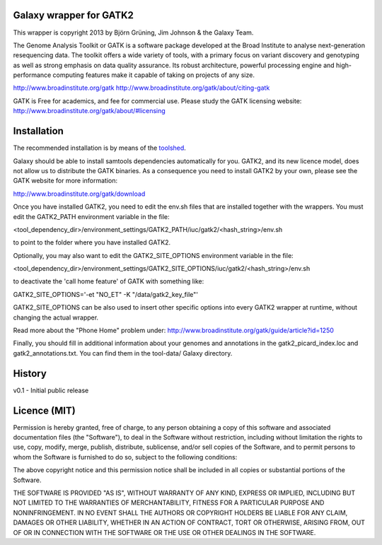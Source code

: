 Galaxy wrapper for GATK2
========================

This wrapper is copyright 2013 by Björn Grüning, Jim Johnson & the Galaxy Team.

The Genome Analysis Toolkit or GATK is a software package developed at the 
Broad Institute to analyse next-generation resequencing data. The toolkit offers
a wide variety of tools, with a primary focus on variant discovery and 
genotyping as well as strong emphasis on data quality assurance. Its robust 
architecture, powerful processing engine and high-performance computing features
make it capable of taking on projects of any size.

http://www.broadinstitute.org/gatk
http://www.broadinstitute.org/gatk/about/citing-gatk


GATK is Free for academics, and fee for commercial use. Please study the GATK licensing website:
http://www.broadinstitute.org/gatk/about/#licensing


Installation
============

The recommended installation is by means of the toolshed_.

.. _toolshed: http://toolshed.g2.bx.psu.edu/view/iuc/gatk2

Galaxy should be able to install samtools dependencies automatically
for you. GATK2, and its new licence model, does not allow us to distribute the GATK binaries.
As a consequence you need to install GATK2 by your own, please see the GATK website for more information:

http://www.broadinstitute.org/gatk/download

Once you have installed GATK2, you need to edit the env.sh files that are installed together with the wrappers.
You must edit the GATK2_PATH environment variable in the file:

<tool_dependency_dir>/environment_settings/GATK2_PATH/iuc/gatk2/<hash_string>/env.sh

to point to the folder where you have installed GATK2.

Optionally, you may also want to edit the GATK2_SITE_OPTIONS environment variable in the file:

<tool_dependency_dir>/environment_settings/GATK2_SITE_OPTIONS/iuc/gatk2/<hash_string>/env.sh

to deactivate the 'call home feature' of GATK with something like:

GATK2_SITE_OPTIONS='-et "NO_ET" -K "/data/gatk2_key_file"'

GATK2_SITE_OPTIONS can be also used to insert other specific options into every GATK2 wrapper
at runtime, without changing the actual wrapper.

Read more about the "Phone Home" problem under:
http://www.broadinstitute.org/gatk/guide/article?id=1250

Finally, you should fill in additional information about your genomes and 
annotations in the gatk2_picard_index.loc and gatk2_annotations.txt. 
You can find them in the tool-data/ Galaxy directory.



History
=======

v0.1 - Initial public release


Licence (MIT)
=============

Permission is hereby granted, free of charge, to any person obtaining a copy
of this software and associated documentation files (the "Software"), to deal
in the Software without restriction, including without limitation the rights
to use, copy, modify, merge, publish, distribute, sublicense, and/or sell
copies of the Software, and to permit persons to whom the Software is
furnished to do so, subject to the following conditions:

The above copyright notice and this permission notice shall be included in
all copies or substantial portions of the Software.

THE SOFTWARE IS PROVIDED "AS IS", WITHOUT WARRANTY OF ANY KIND, EXPRESS OR
IMPLIED, INCLUDING BUT NOT LIMITED TO THE WARRANTIES OF MERCHANTABILITY,
FITNESS FOR A PARTICULAR PURPOSE AND NONINFRINGEMENT. IN NO EVENT SHALL THE
AUTHORS OR COPYRIGHT HOLDERS BE LIABLE FOR ANY CLAIM, DAMAGES OR OTHER
LIABILITY, WHETHER IN AN ACTION OF CONTRACT, TORT OR OTHERWISE, ARISING FROM,
OUT OF OR IN CONNECTION WITH THE SOFTWARE OR THE USE OR OTHER DEALINGS IN
THE SOFTWARE.


